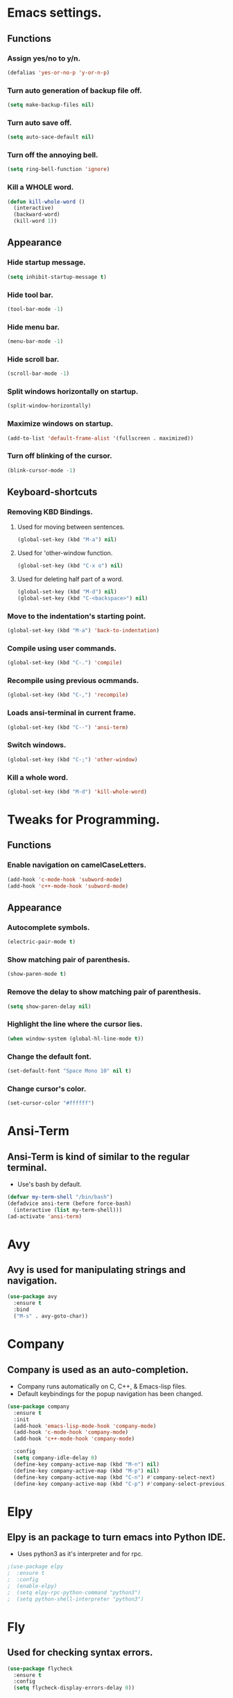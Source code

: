 * Emacs settings.

** Functions

*** Assign yes/no to y/n.
#+BEGIN_SRC emacs-lisp
  (defalias 'yes-or-no-p 'y-or-n-p)
#+END_SRC

*** Turn auto generation of backup file off.
#+BEGIN_SRC emacs-lisp
  (setq make-backup-files nil)
#+END_SRC

*** Turn auto save off.
#+BEGIN_SRC emacs-lisp
  (setq auto-sace-default nil)
#+END_SRC

*** Turn off the annoying bell.
#+BEGIN_SRC emacs-lisp
  (setq ring-bell-function 'ignore)
#+END_SRC

*** Kill a WHOLE word.
#+BEGIN_SRC emacs-lisp
  (defun kill-whole-word ()
    (interactive)
    (backward-word)
    (kill-word 1))
#+END_SRC



** Appearance

*** Hide startup message.
#+BEGIN_SRC emacs-lisp
  (setq inhibit-startup-message t)
#+END_SRC

*** Hide tool bar.
#+BEGIN_SRC emacs-lisp
  (tool-bar-mode -1)
#+END_SRC

*** Hide menu bar.
#+BEGIN_SRC emacs-lisp
  (menu-bar-mode -1)
#+END_SRC

*** Hide scroll bar.
#+BEGIN_SRC emacs-lisp
  (scroll-bar-mode -1)
#+END_SRC

*** Split windows horizontally on startup.
#+BEGIN_SRC emacs-lisp
  (split-window-horizontally)
#+END_SRC

*** Maximize windows on startup.
#+BEGIN_SRC emacs-lisp
  (add-to-list 'default-frame-alist '(fullscreen . maximized))
#+END_SRC

*** Turn off blinking of the cursor.
#+BEGIN_SRC emacs-lisp
  (blink-cursor-mode -1)
#+END_SRC


** Keyboard-shortcuts

*** Removing KBD Bindings.

**** Used for moving between sentences.
#+BEGIN_SRC emacs-lisp
  (global-set-key (kbd "M-a") nil)
#+END_SRC

**** Used for 'other-window function.
#+BEGIN_SRC emacs-lisp
  (global-set-key (kbd "C-x o") nil)
#+END_SRC

**** Used for deleting half part of a word.
#+BEGIN_SRC emacs-lisp
  (global-set-key (kbd "M-d") nil)
  (global-set-key (kbd "C-<backspace>") nil)
#+END_SRC
 

*** Move to the indentation's starting point.
#+BEGIN_SRC emacs-lisp
  (global-set-key (kbd "M-a") 'back-to-indentation)
#+END_SRC

*** Compile using user commands.
#+BEGIN_SRC emacs-lisp
  (global-set-key (kbd "C-.") 'compile)
#+END_SRC

*** Recompile using previous ocmmands.
#+BEGIN_SRC emacs-lisp
  (global-set-key (kbd "C-,") 'recompile)
#+END_SRC

*** Loads ansi-terminal in current frame.
#+BEGIN_SRC emacs-lisp
  (global-set-key (kbd "C--") 'ansi-term)
#+END_SRC

*** Switch windows.
#+BEGIN_SRC emacs-lisp
  (global-set-key (kbd "C-;") 'other-window)
#+END_SRC

*** Kill a whole word.
#+BEGIN_SRC emacs-lisp
  (global-set-key (kbd "M-d") 'kill-whole-word)
#+END_SRC


* Tweaks for Programming.

** Functions

*** Enable navigation on camelCaseLetters.
#+BEGIN_SRC emacs-lisp
  (add-hook 'c-mode-hook 'subword-mode)
  (add-hook 'c++-mode-hook 'subword-mode)
#+END_SRC


** Appearance

*** Autocomplete symbols.
#+BEGIN_SRC emacs-lisp
(electric-pair-mode t)
#+END_SRC

*** Show matching pair of parenthesis.
#+BEGIN_SRC emacs-lisp
  (show-paren-mode t)
#+END_SRC

*** Remove the delay to show matching pair of parenthesis.
#+BEGIN_SRC emacs-lisp
  (setq show-paren-delay nil)
#+END_SRC

*** Highlight the line where the cursor lies.

#+BEGIN_SRC emacs-lisp
  (when window-system (global-hl-line-mode t))
#+END_SRC

*** Change the default font.
#+BEGIN_SRC emacs-lisp
  (set-default-font "Space Mono 10" nil t)
#+END_SRC

*** Change cursor's color.
#+BEGIN_SRC emacs-lisp
  (set-cursor-color "#ffffff")
#+END_SRC


* Ansi-Term

** Ansi-Term is kind of similar to the regular terminal.

- Use's bash by default.

#+BEGIN_SRC emacs-lisp
  (defvar my-term-shell "/bin/bash")
  (defadvice ansi-term (before force-bash)
    (interactive (list my-term-shell)))
  (ad-activate 'ansi-term)
#+END_SRC

* Avy

** Avy is used for manipulating strings and navigation.

#+BEGIN_SRC emacs-lisp
  (use-package avy
    :ensure t
    :bind
    ("M-s" . avy-goto-char))
#+END_SRC

* Company

** Company is used as an auto-completion.

- Company runs automatically on C, C++, & Emacs-lisp files.
- Default keybindings for the popup navigation has been changed.

#+BEGIN_SRC emacs-lisp
  (use-package company
    :ensure t
    :init
    (add-hook 'emacs-lisp-mode-hook 'company-mode)
    (add-hook 'c-mode-hook 'company-mode)
    (add-hook 'c++-mode-hook 'company-mode)

    :config
    (setq company-idle-delay 0)
    (define-key company-active-map (kbd "M-n") nil)
    (define-key company-active-map (kbd "M-p") nil)
    (define-key company-active-map (kbd "C-n") #'company-select-next)
    (define-key company-active-map (kbd "C-p") #'company-select-previous))
#+END_SRC

* Elpy

** Elpy is an package to turn emacs into Python IDE.

- Uses python3 as it's interpreter and for rpc.

#+BEGIN_SRC emacs-lisp
  ;(use-package elpy
  ;  :ensure t
  ;  :config
  ;  (enable-elpy)
  ;  (setq elpy-rpc-python-command "python3")
  ;  (setq python-shell-interpreter "python3")
#+END_SRC

* Fly

** Used for checking syntax errors.
#+BEGIN_SRC emacs-lisp
  (use-package flycheck
    :ensure t
    :config
    (setq flycheck-display-errors-delay 0))
#+END_SRC
* Helm

** Used for showing suggestions in a popup box.

- Helm's window pops up in the same window where it was called.
- Helm's window auto resizes.
- Overwrite's some shortcuts as seen below.

#+BEGIN_SRC emacs-lisp
  (use-package helm
    :ensure t
    :config
    (setq helm-split-window-in-side-p t)
    (helm-autoresize-mode t)
    (define-key helm-map (kbd "<tab>") 'helm-execute-persistent-action)
    (define-key helm-map (kbd "M-<backspace>") 'helm-find-files-up-one-level)
    (global-set-key (kbd "C-x b") 'helm-buffers-list)
    (global-set-key (kbd "C-=") 'helm-bookmarks)
    (global-set-key (kbd "M-x") 'helm-M-x)
    (global-set-key (kbd "M-y") 'helm-show-kill-ring)
    (global-set-key (kbd "C-s") 'helm-occur)
    (global-set-key (kbd "C-x C-f") 'helm-find-files))

  (use-package helm-cscope
    :ensure t
    )
#+END_SRC

* Mark-multiple

** Helps to mark the same type of string and edit them at once.

#+BEGIN_SRC emacs-lisp
  (use-package mark-multiple
    :ensure t
    :bind
    ("C-'" . 'mark-next-like-this))
#+END_SRC

* Org

** Used for organizing various things.

- Automatically indents org-mode.
- Source window shows in the current window.

#+BEGIN_SRC emacs-lisp
  (use-package org
    :ensure t
    :init 
    (setq org-src-window-setup 'current-window)
    (add-hook 'org-mode-hook 'org-indent-mode))

  (use-package org-bullets
    :ensure t
    :config
    (add-hook 'org-mode-hook '(lambda () (org-bullets-mode))))
#+END_SRC
    
* Rainbow

** A minor mode which shows color of the regular/hexadecimal text.

- Needs to be turned on when it is needed.

#+BEGIN_SRC emacs-lisp
      (use-package rainbow-mode
        :ensure t
        :config
        (add-hook 'emacs-lisp-mode-hook 'rainbow-mode)
        (add-hook 'css-mode-hook 'rainbow-mode))
#+End_SRC 

* Spaceline

** Spaceline-powerline theme.
#+BEGIN_SRC emacs-lisp
  (use-package spaceline
    :ensure t
    :config
    (require 'spaceline-config)
    (spaceline-spacemacs-theme)
    (spaceline-helm-mode)
    (setq powerline-default-separator 'wave)
    (spaceline-compile))

#+END_SRC
* Xscope

** For navigation of source code and it's implementation.

#+BEGIN_SRC emacs-lisp
  (use-package xcscope
    :ensure t
    :bind
    ("C-<f5>" . cscope-find-this-symbol)
    ("C-<f1>" . cscope-display-buffer-toggle)
    ("C-<f2>" . cscope-display-buffer))
#+END_SRC

